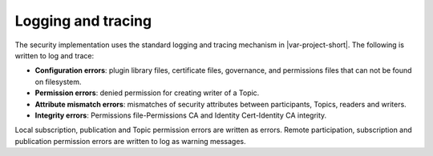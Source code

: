 .. index:: 
  single: DDS security; Logging and Tracing
  single: Security; Logging and Tracing
  single: Logging
  single: Tracing

Logging and tracing
*******************

The security implementation uses the standard logging and tracing mechanism in |var-project-short|.
The following is written to log and trace:

- **Configuration errors**: plugin library files, certificate files, governance, and permissions
  files that can not be found on filesystem.
- **Permission errors**: denied permission for creating writer of a Topic.
- **Attribute mismatch errors**: mismatches of security attributes between participants, Topics,
  readers and writers.
- **Integrity errors**: Permissions file-Permissions CA and Identity Cert-Identity CA integrity.

Local subscription, publication and Topic permission errors are written as errors.
Remote participation, subscription and publication permission errors are written to log as
warning messages.